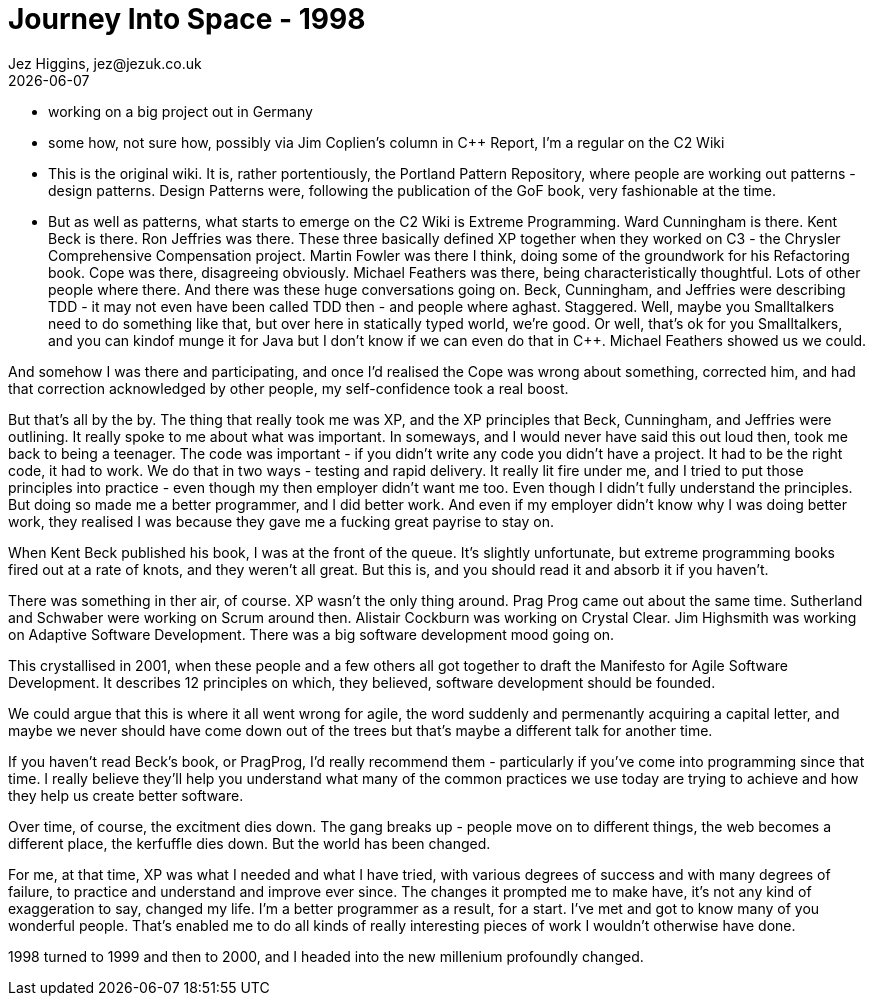 = Journey Into Space - 1998
Jez Higgins, jez@jezuk.co.uk
{docdate}
:customcss: style/theme-tweak.css
:revealjs_theme: white
:revealjs_progress: false

* working on a big project out in Germany

* some how, not sure how, possibly via Jim Coplien's column in C++ Report,  I'm a regular on the C2 Wiki

* This is the original wiki. It is, rather portentiously, the Portland Pattern Repository, where people are working out patterns - design patterns. Design Patterns were, following the publication of the GoF book, very fashionable at the time.

* But as well as patterns, what starts to emerge on the C2 Wiki is Extreme Programming. Ward Cunningham is there. Kent Beck is there. Ron Jeffries was there. These three basically defined XP together when they worked on C3 - the Chrysler Comprehensive Compensation project. Martin Fowler was there I think, doing some of the groundwork for his Refactoring book. Cope was there, disagreeing obviously. Michael Feathers was there, being characteristically thoughtful. Lots of other people where there. And there was these huge conversations going on. Beck, Cunningham, and Jeffries were describing TDD - it may not even have been called TDD then - and people where aghast. Staggered. Well, maybe you Smalltalkers need to do something like that, but over here in statically typed world, we're good. Or well, that's ok for you Smalltalkers, and you can kindof munge it for Java but I don't know if we can even do that in C++. Michael Feathers showed us we could.

And somehow I was there and participating, and once I'd realised the Cope was wrong about something, corrected him, and had that correction acknowledged by other people, my self-confidence took a real boost.

But that's all by the by. The thing that really took me was XP, and the XP principles that Beck, Cunningham, and Jeffries were outlining.
It really spoke to me about what was important. In someways, and I would never have said this out loud then, took me back to being a teenager. The code was important - if you didn't write any code you didn't have a project. It had to be the right code, it had to work. We do that in two ways - testing and rapid delivery. It really lit fire under me, and I tried to put those principles into practice - even though my then employer didn't want me too. Even though I didn't fully understand the principles. But doing so made me a better programmer, and I did better work. And even if my employer didn't know why I was doing better work, they realised I was because they gave me a fucking great payrise to stay on.

When Kent Beck published his book, I was at the front of the queue. It's slightly unfortunate, but extreme programming books fired out at a rate of knots, and they weren't all great. But this is, and you should read it and absorb it if you haven't.

There was something in ther air, of course. XP wasn't the only thing around. Prag Prog came out about the same time. Sutherland and Schwaber were working on Scrum around then. Alistair Cockburn was working on Crystal Clear. Jim Highsmith was working on Adaptive Software Development. There was a big software development mood going on.

This crystallised in 2001, when these people and a few others all got together to draft the Manifesto for Agile Software Development. It describes 12 principles on which, they believed, software development should be founded.

We could argue that this is where it all went wrong for agile, the word suddenly and permenantly acquiring a capital letter, and maybe we never should have come down out of the trees but that's maybe a different talk for another time.

If you haven't read Beck's book, or PragProg, I'd really recommend them - particularly if you've come into programming since that time. I really believe they'll help you understand what many of the common practices we use today are trying to achieve and how they help us create better software.

Over time, of course, the excitment dies down. The gang breaks up - people move on to different things, the web becomes a different place, the kerfuffle dies down. But the world has been changed.

For me, at that time, XP was what I needed and what I have tried, with various degrees of success and with many degrees of failure, to practice and understand and improve ever since. The changes it prompted me to make have, it's not any kind of exaggeration to say, changed my life. I'm a better programmer as a result, for a start. I've met and got to know many of you wonderful people. That's enabled me to do all kinds of really interesting pieces of work I wouldn't otherwise have done.

1998 turned to 1999 and then to 2000, and I headed into the new millenium profoundly changed.

